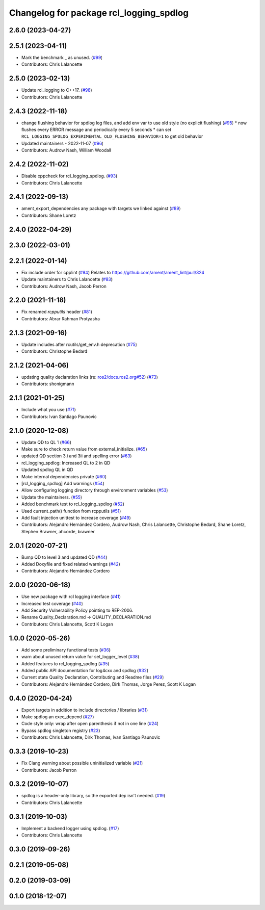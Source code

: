 ^^^^^^^^^^^^^^^^^^^^^^^^^^^^^^^^^^^^^^^^
Changelog for package rcl_logging_spdlog
^^^^^^^^^^^^^^^^^^^^^^^^^^^^^^^^^^^^^^^^

2.6.0 (2023-04-27)
------------------

2.5.1 (2023-04-11)
------------------
* Mark the benchmark _ as unused. (`#99 <https://github.com/ros2/rcl_logging/issues/99>`_)
* Contributors: Chris Lalancette

2.5.0 (2023-02-13)
------------------
* Update rcl_logging to C++17. (`#98 <https://github.com/ros2/rcl_logging/issues/98>`_)
* Contributors: Chris Lalancette

2.4.3 (2022-11-18)
------------------
* change flushing behavior for spdlog log files, and add env var to use old style (no explicit flushing) (`#95 <https://github.com/ros2/rcl_logging/issues/95>`_)
  * now flushes every ERROR message and periodically every 5 seconds
  * can set ``RCL_LOGGING_SPDLOG_EXPERIMENTAL_OLD_FLUSHING_BEHAVIOR=1`` to get old behavior
* Updated maintainers - 2022-11-07 (`#96 <https://github.com/ros2/rcl_logging/issues/96>`_)
* Contributors: Audrow Nash, William Woodall

2.4.2 (2022-11-02)
------------------
* Disable cppcheck for rcl_logging_spdlog. (`#93 <https://github.com/ros2/rcl_logging/issues/93>`_)
* Contributors: Chris Lalancette

2.4.1 (2022-09-13)
------------------
* ament_export_dependencies any package with targets we linked against (`#89 <https://github.com/ros2/rcl_logging/issues/89>`_)
* Contributors: Shane Loretz

2.4.0 (2022-04-29)
------------------

2.3.0 (2022-03-01)
------------------

2.2.1 (2022-01-14)
------------------
* Fix include order for cpplint (`#84 <https://github.com/ros2/rcl_logging/issues/84>`_)
  Relates to https://github.com/ament/ament_lint/pull/324
* Update maintainers to Chris Lalancette (`#83 <https://github.com/ros2/rcl_logging/issues/83>`_)
* Contributors: Audrow Nash, Jacob Perron

2.2.0 (2021-11-18)
------------------
* Fix renamed `rcpputils` header (`#81 <https://github.com/ros2/rcl_logging/issues/81>`_)
* Contributors: Abrar Rahman Protyasha

2.1.3 (2021-09-16)
------------------
* Update includes after rcutils/get_env.h deprecation (`#75 <https://github.com/ros2/rcl_logging/issues/75>`_)
* Contributors: Christophe Bedard

2.1.2 (2021-04-06)
------------------
* updating quality declaration links (re: `ros2/docs.ros2.org#52 <https://github.com/ros2/docs.ros2.org/issues/52>`_) (`#73 <https://github.com/ros2/rcl_logging/issues/73>`_)
* Contributors: shonigmann

2.1.1 (2021-01-25)
------------------
* Include what you use (`#71 <https://github.com/ros2/rcl_logging/issues/71>`_)
* Contributors: Ivan Santiago Paunovic

2.1.0 (2020-12-08)
------------------
* Update QD to QL 1 (`#66 <https://github.com/ros2/rcl_logging/issues/66>`_)
* Make sure to check return value from external_initialize. (`#65 <https://github.com/ros2/rcl_logging/issues/65>`_)
* updated QD section 3.i and 3ii and spelling error (`#63 <https://github.com/ros2/rcl_logging/issues/63>`_)
* rcl_logging_spdlog: Increased QL to 2 in QD
* Updated spdlog QL in QD
* Make internal dependencies private (`#60 <https://github.com/ros2/rcl_logging/issues/60>`_)
* [rcl_logging_spdlog] Add warnings (`#54 <https://github.com/ros2/rcl_logging/issues/54>`_)
* Allow configuring logging directory through environment variables (`#53 <https://github.com/ros2/rcl_logging/issues/53>`_)
* Update the maintainers. (`#55 <https://github.com/ros2/rcl_logging/issues/55>`_)
* Added benchmark test to rcl_logging_spdlog (`#52 <https://github.com/ros2/rcl_logging/issues/52>`_)
* Used current_path() function from rcpputils (`#51 <https://github.com/ros2/rcl_logging/issues/51>`_)
* Add fault injection unittest to increase coverage (`#49 <https://github.com/ros2/rcl_logging/issues/49>`_)
* Contributors: Alejandro Hernández Cordero, Audrow Nash, Chris Lalancette, Christophe Bedard, Shane Loretz, Stephen Brawner, ahcorde, brawner

2.0.1 (2020-07-21)
------------------
* Bump QD to level 3 and updated QD (`#44 <https://github.com/ros2/rcl_logging/issues/44>`_)
* Added Doxyfile and fixed related warnings (`#42 <https://github.com/ros2/rcl_logging/issues/42>`_)
* Contributors: Alejandro Hernández Cordero

2.0.0 (2020-06-18)
------------------
* Use new package with rcl logging interface (`#41 <https://github.com/ros2/rcl_logging/issues/41>`_)
* Increased test coverage (`#40 <https://github.com/ros2/rcl_logging/issues/40>`_)
* Add Security Vulnerability Policy pointing to REP-2006.
* Rename Quality_Declaration.md -> QUALITY_DECLARATION.md
* Contributors: Chris Lalancette, Scott K Logan

1.0.0 (2020-05-26)
------------------
* Add some preliminary functional tests (`#36 <https://github.com/ros2/rcl_logging/issues/36>`_)
* warn about unused return value for set_logger_level (`#38 <https://github.com/ros2/rcl_logging/issues/38>`_)
* Added features to rcl_logging_spdlog (`#35 <https://github.com/ros2/rcl_logging/issues/35>`_)
* Added public API documentation for log4cxx and spdlog (`#32 <https://github.com/ros2/rcl_logging/issues/32>`_)
* Current state Quality Declaration, Contributing and Readme files (`#29 <https://github.com/ros2/rcl_logging/issues/29>`_)
* Contributors: Alejandro Hernández Cordero, Dirk Thomas, Jorge Perez, Scott K Logan

0.4.0 (2020-04-24)
------------------
* Export targets in addition to include directories / libraries (`#31 <https://github.com/ros2/rcl_logging/issues/31>`_)
* Make spdlog an exec_depend (`#27 <https://github.com/ros2/rcl_logging/issues/27>`_)
* Code style only: wrap after open parenthesis if not in one line (`#24 <https://github.com/ros2/rcl_logging/issues/24>`_)
* Bypass spdlog singleton registry (`#23 <https://github.com/ros2/rcl_logging/issues/23>`_)
* Contributors: Chris Lalancette, Dirk Thomas, Ivan Santiago Paunovic

0.3.3 (2019-10-23)
------------------
* Fix Clang warning about possible uninitialized variable (`#21 <https://github.com/ros2/rcl_logging/issues/21>`_)
* Contributors: Jacob Perron

0.3.2 (2019-10-07)
------------------
* spdlog is a header-only library, so the exported dep isn't needed. (`#19 <https://github.com/ros2/rcl_logging/issues/19>`_)
* Contributors: Chris Lalancette

0.3.1 (2019-10-03)
------------------
* Implement a backend logger using spdlog. (`#17 <https://github.com/ros2/rcl_logging/issues/17>`_)
* Contributors: Chris Lalancette

0.3.0 (2019-09-26)
------------------

0.2.1 (2019-05-08)
------------------

0.2.0 (2019-03-09)
------------------

0.1.0 (2018-12-07)
------------------
